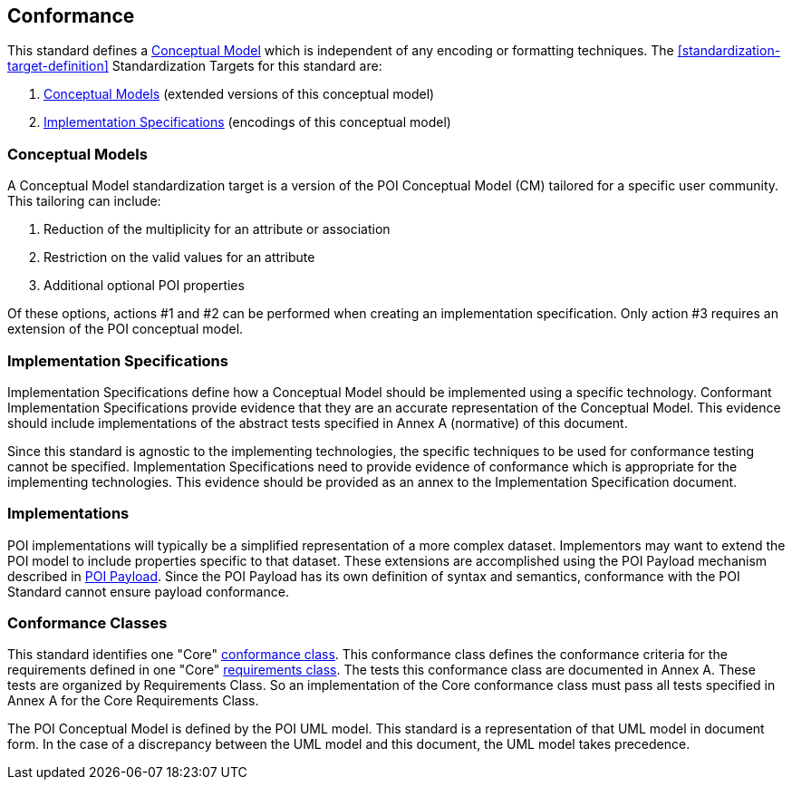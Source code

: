 [[conformance-section]]
== Conformance

This standard defines a <<conceptual-model-definition,Conceptual Model>> which is independent of any encoding or formatting techniques. The <<standardization-target-definition>> Standardization Targets for this standard are:

. <<conceptual-model-definition,Conceptual Models>> (extended versions of this conceptual model)
. <<implementation-specification-definition,Implementation Specifications>> (encodings of this conceptual model)

=== Conceptual Models

A Conceptual Model standardization target is a version of the POI Conceptual Model (CM) tailored for a specific user community. This tailoring can include:

. Reduction of the multiplicity for an attribute or association
. Restriction on the valid values for an attribute
. Additional [underline]#optional# POI properties

Of these options, actions #1 and #2 can be performed when creating an implementation specification. Only action #3 requires an extension of the POI conceptual model. 

=== Implementation Specifications

Implementation Specifications define how a Conceptual Model should be implemented using a specific technology. Conformant Implementation Specifications provide evidence that they are an accurate representation of the Conceptual Model. This evidence should include implementations of the abstract tests specified in Annex A (normative) of this document. 

Since this standard is agnostic to the implementing technologies, the specific techniques to be used for conformance testing cannot be specified. Implementation Specifications need to provide evidence of conformance which is appropriate for the implementing technologies. This evidence should be provided as an annex to the Implementation Specification document.

=== Implementations

POI implementations will typically be a simplified representation of a more complex dataset. Implementors may want to extend the POI model to include properties specific to that dataset. These extensions are accomplished using the POI Payload mechanism described in <<poi_payload-section,POI Payload>>. Since the POI Payload has its own definition of syntax and semantics, conformance with the POI Standard cannot ensure payload conformance. 

=== Conformance Classes

This standard identifies one "Core" <<conformance-class-definition,conformance class>>. This conformance class defines the conformance criteria for the requirements defined in one "Core" <<requirements-class-definition,requirements class>>. The tests this conformance class are documented in Annex A. These tests are organized by Requirements Class. So an implementation of the Core conformance class must pass all tests specified in Annex A for the Core Requirements Class.

The POI Conceptual Model is defined by the POI UML model. This standard is a representation of that UML model in document form. In the case of a discrepancy between the UML model and this document, the UML model takes precedence.